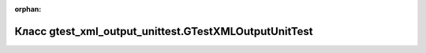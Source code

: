 .. meta::34934abc9ec5fa3cc56748ce41536e2629b417d937463c81c6e9b5edc25673a7909bf26c3ceae747bfa4c534a87dc43e1f67de2dc13b03b2ab73c6bc699fc563

:orphan:

.. title:: Globalizer: Класс gtest_xml_output_unittest.GTestXMLOutputUnitTest

Класс gtest\_xml\_output\_unittest.GTestXMLOutputUnitTest
=========================================================

.. container:: doxygen-content

   
   .. raw:: html
     :file: classgtest__xml__output__unittest_1_1_g_test_x_m_l_output_unit_test.html
